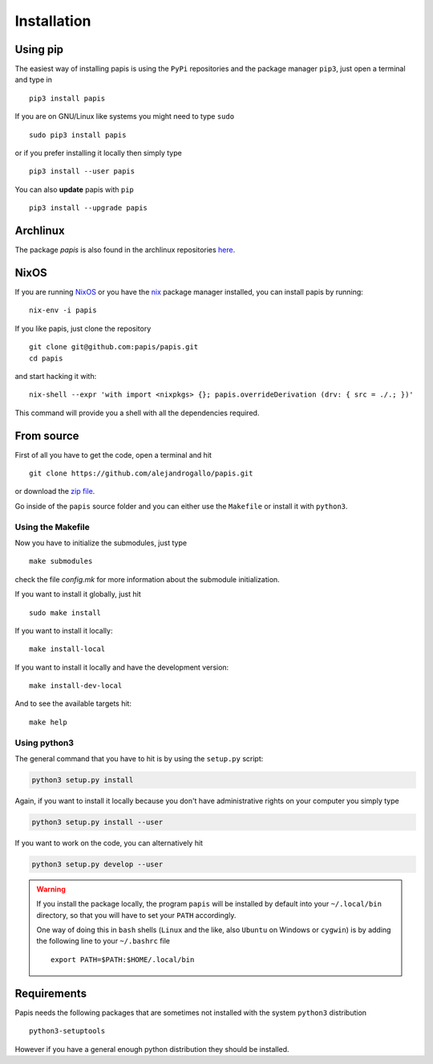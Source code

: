 Installation
============

.. image:: https://badge.fury.io/py/papis.svg
   :target: https://badge.fury.io/py/papis
.. image:: https://repology.org/badge/vertical-allrepos/papis.svg
   :target: https://repology.org/metapackage/papis

Using pip
---------

The easiest way of installing papis is using the ``PyPi`` repositories and
the package manager ``pip3``, just open a terminal and type in

::

  pip3 install papis

If you are on GNU/Linux like systems you might need to type ``sudo``

::

  sudo pip3 install papis

or if you prefer installing it locally then simply type

::

  pip3 install --user papis

You can also **update** papis with ``pip``

::

  pip3 install --upgrade papis


Archlinux
---------

The package `papis` is also found in the archlinux repositories
`here <https://aur.archlinux.org/packages/papis/>`_.

NixOS
-----

If you are running `NixOS <https://nixos.org/>`_ or you have the
`nix <https://nixos.org/nix/>`_ package manager installed, you can install
papis by running:

::

  nix-env -i papis

If you like papis, just clone the repository

::

  git clone git@github.com:papis/papis.git
  cd papis

and start hacking it with:

::

  nix-shell --expr 'with import <nixpkgs> {}; papis.overrideDerivation (drv: { src = ./.; })'

This command will provide you a shell with all the dependencies required.


From source
-----------

First of all you have to get the code, open a terminal and hit

::

  git clone https://github.com/alejandrogallo/papis.git

or download the
`zip file <https://github.com/alejandrogallo/papis/archive/master.zip>`_.


Go inside of the ``papis`` source folder and you can either use the ``Makefile``
or install it with ``python3``.

Using the Makefile
^^^^^^^^^^^^^^^^^^

Now you have to initialize the submodules, just type

::

  make submodules

check the file `config.mk` for more information about the submodule
initialization.

If you want to install it globally, just hit

::

    sudo make install

If you want to install it locally:

::

    make install-local

If you want to install it locally and have the development version:

::

    make install-dev-local

And to see the available targets hit:

::

    make help

Using python3
^^^^^^^^^^^^^

The general command that you have to hit is by using the ``setup.py`` script:

.. code:: python

  python3 setup.py install


Again, if you want to install it locally because you don't have administrative
rights on your computer you simply type

.. code:: python

  python3 setup.py install --user

If you want to work on the code, you can alternatively hit

.. code:: python

  python3 setup.py develop --user


.. warning::

  If you install the package locally, the program ``papis`` will be installed
  by default into your ``~/.local/bin`` directory, so that you will have to
  set your ``PATH`` accordingly.

  One way of doing this in ``bash`` shells (``Linux`` and the like, also
  ``Ubuntu`` on Windows or ``cygwin``) is by adding the following line to your
  ``~/.bashrc`` file
  ::

    export PATH=$PATH:$HOME/.local/bin


Requirements
------------

Papis needs the following packages that are sometimes not installed with the
system ``python3`` distribution

::

    python3-setuptools

However if you have a general enough python distribution they should be
installed.
